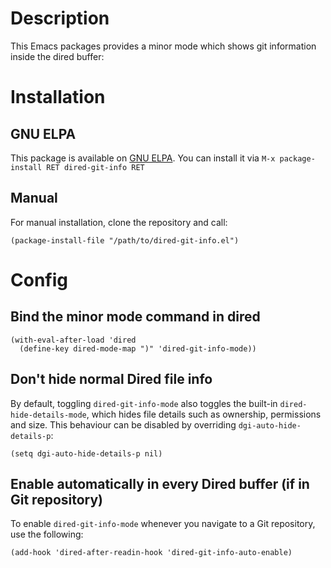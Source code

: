 #+BEGIN_HTML
<a href="https://elpa.gnu.org/packages/dired-git-info.html"><img alt="GNU ELPA" src="https://elpa.gnu.org/favicon.png"/></a>
#+END_HTML

* Description

This Emacs packages provides a minor mode which shows git information inside
the dired buffer:

[[./images/screenshot2.png]]

* Installation

** GNU ELPA

This package is available on [[https://elpa.gnu.org][GNU ELPA]]. You can install it via =M-x package-install RET dired-git-info RET=

** Manual

For manual installation, clone the repository and call:

#+BEGIN_SRC elisp
(package-install-file "/path/to/dired-git-info.el")
#+END_SRC

* Config

** Bind the minor mode command in dired

#+BEGIN_SRC elisp
(with-eval-after-load 'dired
  (define-key dired-mode-map ")" 'dired-git-info-mode))
#+END_SRC

** Don't hide normal Dired file info

By default, toggling =dired-git-info-mode= also toggles the built-in
=dired-hide-details-mode=, which hides file details such as ownership,
permissions and size. This behaviour can be disabled by overriding
=dgi-auto-hide-details-p=:

#+BEGIN_SRC elisp
(setq dgi-auto-hide-details-p nil)
#+END_SRC

** Enable automatically in every Dired buffer (if in Git repository)

To enable =dired-git-info-mode= whenever you navigate to a Git repository, use
the following:
#+BEGIN_SRC elisp
(add-hook 'dired-after-readin-hook 'dired-git-info-auto-enable)
#+END_SRC

